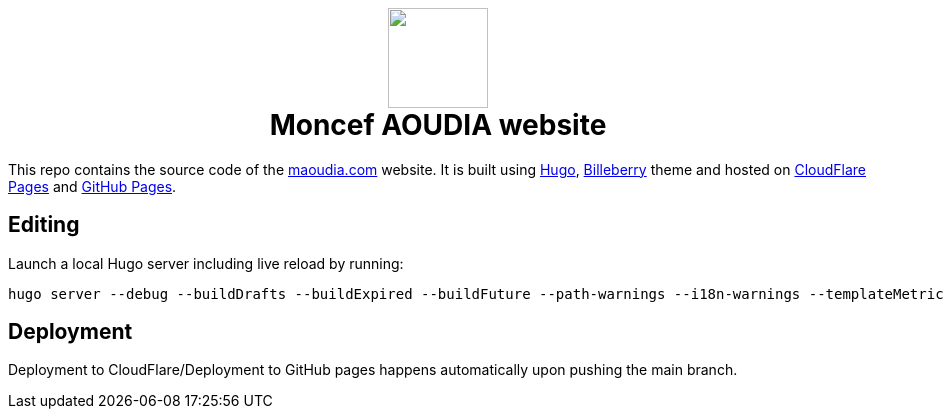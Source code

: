 ++++
<h1 align="center">
    <img src="static/images/favicons/android-chrome-384x384.png" width="100"> </br>
    Moncef AOUDIA website
</h1>
++++

This repo contains the source code of the https://www.maoudia.com[maoudia.com] website. It is
built using https://gohugo.io/[Hugo], https://github.com/Lednerb/bilberry-hugo-theme[Billeberry] theme and hosted on https://maoudia.pages.dev/[CloudFlare Pages] and https://pages.github.com/[GitHub Pages].

== Editing

Launch a local Hugo server including live reload by running:

[source,shell]
----
hugo server --debug --buildDrafts --buildExpired --buildFuture --path-warnings --i18n-warnings --templateMetrics --templateMetricsHints --verbose --verboseLog
----

== Deployment

Deployment to CloudFlare/Deployment to GitHub pages happens automatically upon pushing the main
branch.

